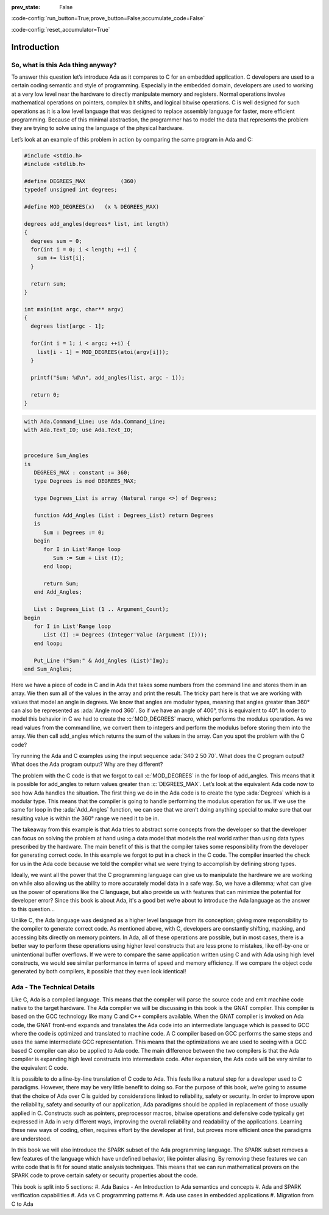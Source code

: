 :prev_state: False

:code-config:`run_button=True;prove_button=False;accumulate_code=False`

:code-config:`reset_accumulator=True`

.. role:: ada(code)
   :language: ada

.. role:: c(code)
   :language: c

Introduction
==============

So, what is this Ada thing anyway?
-----------------------------------

To answer this question let’s introduce Ada as it compares to C for an embedded application. C developers are used to a certain coding semantic and style of programming. Especially in the embedded domain, developers are used to working at a very low level near the hardware to directly manipulate memory and registers. Normal operations involve mathematical operations on pointers, complex bit shifts, and logical bitwise operations. C is well designed for such operations as it is a low level language that was designed to replace assembly language for faster, more efficient programming. Because of this minimal abstraction, the programmer has to model the data that represents the problem they are trying to solve using the language of the physical hardware.

Let’s look at an example of this problem in action by comparing the same program in Ada and C:

.. code:: c

   #include <stdio.h>
   #include <stdlib.h>

   #define DEGREES_MAX           (360)
   typedef unsigned int degrees;

   #define MOD_DEGREES(x)   (x % DEGREES_MAX)

   degrees add_angles(degrees* list, int length)
   {
     degrees sum = 0;
     for(int i = 0; i < length; ++i) {
       sum += list[i];
     }

     return sum;
   }

   int main(int argc, char** argv)
   {
     degrees list[argc - 1];

     for(int i = 1; i < argc; ++i) {
       list[i - 1] = MOD_DEGREES(atoi(argv[i]));
     }

     printf("Sum: %d\n", add_angles(list, argc - 1));

     return 0;
   }

.. code:: ada

   with Ada.Command_Line; use Ada.Command_Line;
   with Ada.Text_IO; use Ada.Text_IO;


   procedure Sum_Angles
   is
      DEGREES_MAX : constant := 360;
      type Degrees is mod DEGREES_MAX;

      type Degrees_List is array (Natural range <>) of Degrees;

      function Add_Angles (List : Degrees_List) return Degrees
      is
         Sum : Degrees := 0;
      begin
         for I in List'Range loop
            Sum := Sum + List (I);
         end loop;

         return Sum;
      end Add_Angles;

      List : Degrees_List (1 .. Argument_Count);
   begin
      for I in List'Range loop
         List (I) := Degrees (Integer'Value (Argument (I)));
      end loop;

      Put_Line ("Sum:" & Add_Angles (List)'Img);
   end Sum_Angles;

Here we have a piece of code in C and in Ada that takes some numbers from the command line and stores them in an array. We then sum all of the values in the array and print the result. The tricky part here is that we are working with values that model an angle in degrees. We know that angles are modular types, meaning that angles greater than 360° can also be represented as :ada:`Angle mod 360`. So if we have an angle of 400°, this is equivalent to 40°. In order to model this behavior in C we had to create the :c:`MOD_DEGREES` macro, which performs the modulus operation. As we read values from the command line, we convert them to integers and perform the modulus before storing them into the array. We then call add_angles which returns the sum of the values in the array. Can you spot the problem with the C code? 

Try running the Ada and C examples using the input sequence :ada:`340 2 50 70`. What does the C program output? What does the Ada program output? Why are they different?

The problem with the C code is that we forgot to call :c:`MOD_DEGREES` in the for loop of add_angles. This means that it is possible for add_angles to return values greater than :c:`DEGREES_MAX`. Let’s look at the equivalent Ada code now to see how Ada handles the situation. The first thing we do in the Ada code is to create the type :ada:`Degrees` which is a modular type. This means that the compiler is going to handle performing the modulus operation for us. If we use the same for loop in the :ada:`Add_Angles` function, we can see that we aren’t doing anything special to make sure that our resulting value is within the 360° range we need it to be in. 

The takeaway from this example is that Ada tries to abstract some concepts from the developer so that the developer can focus on solving the problem at hand using a data model that models the real world rather than using data types prescribed by the hardware. The main benefit of this is that the compiler takes some responsibility from the developer for generating correct code. In this example we forgot to put in a check in the C code. The compiler inserted the check for us in the Ada code because we told the compiler what we were trying to accomplish by defining strong types.

Ideally, we want all the power that the C programming language can give us to manipulate the hardware we are working on while also allowing us the ability to more accurately model data in a safe way. So, we have a dilemma; what can give us the power of operations like the C language, but also provide us with features that can minimize the potential for developer error? Since this book is about Ada, it's a good bet we’re about to introduce the Ada language as the answer to this question…

Unlike C, the Ada language was designed as a higher level language from its conception; giving more responsibility to the compiler to generate correct code. As mentioned above, with C, developers are constantly shifting, masking, and accessing bits directly on memory pointers. In Ada, all of these operations are possible, but in most cases, there is a better way to perform these operations using higher level constructs that are less prone to mistakes, like off-by-one or unintentional buffer overflows. If we were to compare the same application written using C and with Ada using high level constructs, we would see similar performance in terms of speed and memory efficiency. If we compare the object code generated by both compilers, it possible that they even look identical! 

Ada - The Technical Details
-----------------------------

Like C, Ada is a compiled language. This means that the compiler will parse the source code and emit machine code native to the target hardware. The Ada compiler we will be discussing in this book is the GNAT compiler. This compiler is based on the GCC technology like many C and C++ compilers available. When the GNAT compiler is invoked on Ada code, the GNAT front-end expands and translates the Ada code into an intermediate language which is passed to GCC where the code is optimized and translated to machine code. A C compiler based on GCC performs the same steps and uses the same intermediate GCC representation. This means that the optimizations we are used to seeing with a GCC based C compiler can also be applied to Ada code. The main difference between the two compilers is that the Ada compiler is expanding high level constructs into intermediate code. After expansion, the Ada code will be very similar to the equivalent C code. 

It is possible to do a line-by-line translation of C code to Ada. This feels like a natural step for a developer used to C paradigms. However, there may be very little benefit to doing so. For the purpose of this book, we’re going to assume that the choice of Ada over C is guided by considerations linked to reliability, safety or security. In order to improve upon the reliability, safety and security of our application, Ada paradigms should be applied in replacement of those usually applied in C. Constructs such as pointers, preprocessor macros, bitwise operations and defensive code typically get expressed in Ada in very different ways, improving the overall reliability and readability of the applications. Learning these new ways of coding, often, requires effort by the developer at first, but proves more efficient once the paradigms are understood.

In this book we will also introduce the SPARK subset of the Ada programming language. The SPARK subset removes a few features of the language which have undefined behavior, like pointer aliasing. By removing these features we can write code that is fit for sound static analysis techniques. This means that we can run mathematical provers on the SPARK code to prove certain safety or security properties about the code. 

This book is split into 5 sections:
#. Ada Basics - An Introduction to Ada semantics and concepts
#. Ada and SPARK verification capabilities
#. Ada vs C programming patterns
#. Ada use cases in embedded applications
#. Migration from C to Ada
